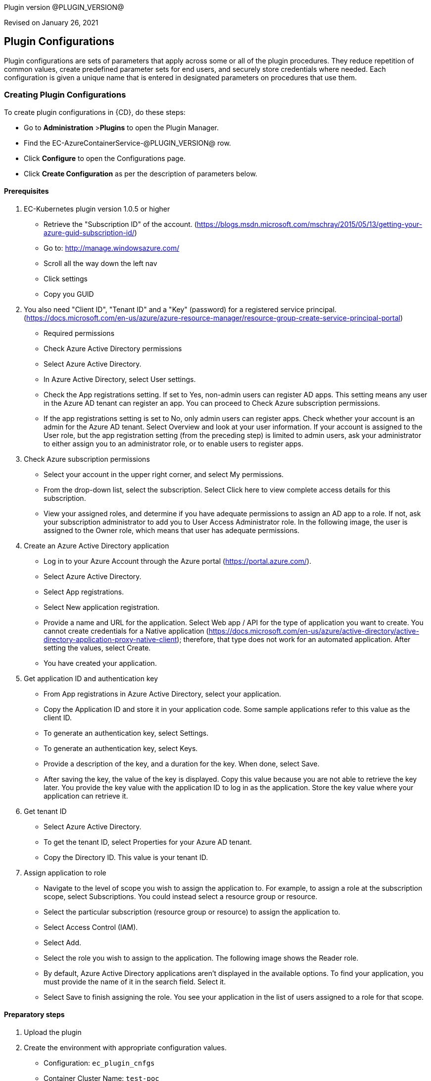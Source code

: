 Plugin version @PLUGIN_VERSION@

Revised on January 26, 2021

== Plugin Configurations
Plugin configurations are sets of parameters that apply
across some or all of the plugin procedures. They
reduce repetition of common values, create
predefined parameter sets for end users, and
securely store credentials where needed. Each configuration
is given a unique name that is entered in designated
parameters on procedures that use them.


=== Creating Plugin Configurations
To create plugin configurations in {CD}, do these steps:

* Go to **Administration** &gt;**Plugins** to open the Plugin Manager.
* Find the EC-AzureContainerService-@PLUGIN_VERSION@ row.
* Click *Configure* to open the
Configurations page.
* Click *Create Configuration* as per the description of parameters below.


==== Prerequisites
. EC-Kubernetes plugin version 1.0.5 or higher
* Retrieve the "Subscription ID" of the account. (https://blogs.msdn.microsoft.com/mschray/2015/05/13/getting-your-azure-guid-subscription-id/)
* Go to: http://manage.windowsazure.com/
* Scroll all the way down the left nav
* Click settings
* Copy you GUID
. You also need "Client ID", "Tenant ID" and a "Key" (password) for a registered service principal. (https://docs.microsoft.com/en-us/azure/azure-resource-manager/resource-group-create-service-principal-portal)
* Required permissions
* Check Azure Active Directory permissions
* Select Azure Active Directory.
* In Azure Active Directory, select User settings.
* Check the App registrations setting. If set to Yes, non-admin users can register AD apps. This setting means any user in the Azure AD tenant can register an app. You can proceed to Check Azure subscription permissions.
* If the app registrations setting is set to No, only admin users can register apps. Check whether your account is an admin for the Azure AD tenant. Select Overview and look at your user information. If your account is assigned to the User role, but the app registration setting (from the preceding step) is limited to admin users, ask your administrator to either assign you to an administrator role, or to enable users to register apps.
. Check Azure subscription permissions
* Select your account in the upper right corner, and select My permissions.
* From the drop-down list, select the subscription. Select Click here to view complete access details for this subscription.
* View your assigned roles, and determine if you have adequate permissions to assign an AD app to a role. If not, ask your subscription administrator to add you to User Access Administrator role. In the following image, the user is assigned to the Owner role, which means that user has adequate permissions.
. Create an Azure Active Directory application
* Log in to your Azure Account through the Azure portal (https://portal.azure.com/).
* Select Azure Active Directory.
* Select App registrations.
* Select New application registration.
* Provide a name and URL for the application. Select Web app / API for the type of application you want to create. You cannot create credentials for a Native application (https://docs.microsoft.com/en-us/azure/active-directory/active-directory-application-proxy-native-client); therefore, that type does not work for an automated application. After setting the values, select Create.
* You have created your application.
. Get application ID and authentication key
* From App registrations in Azure Active Directory, select your application.
* Copy the Application ID and store it in your application code. Some sample applications refer to this value as the client ID.
* To generate an authentication key, select Settings.
* To generate an authentication key, select Keys.
* Provide a description of the key, and a duration for the key. When done, select Save.
* After saving the key, the value of the key is displayed. Copy this value because you are not able to retrieve the key later. You provide the key value with the application ID to log in as the application. Store the key value where your application can retrieve it.
. Get tenant ID
* Select Azure Active Directory.
* To get the tenant ID, select Properties for your Azure AD tenant.
* Copy the Directory ID. This value is your tenant ID.
. Assign application to role
* Navigate to the level of scope you wish to assign the application to. For example, to assign a role at the subscription scope, select Subscriptions. You could instead select a resource group or resource.
* Select the particular subscription (resource group or resource) to assign the application to.
* Select Access Control (IAM).
* Select Add.
* Select the role you wish to assign to the application. The following image shows the Reader role.
* By default, Azure Active Directory applications aren't displayed in the available options. To find your application, you must provide the name of it in the search field. Select it.
* Select Save to finish assigning the role. You see your application in the list of users assigned to a role for that scope.

==== Preparatory steps
. Upload the plugin
. Create the environment with appropriate configuration values.
* Configuration: `ec_plugin_cnfgs`
* Container Cluster Name: `test-poc`
* Resource Group Name: `ec-test`
* Orchestrator Type: `kubernetes`
* Master Zone: `westus`
* Admin User Name: `ecloudadmin`
* Number Of Master VMs: `1`
* Master DNS Prefix: `tmaster`
* Master FQDN: `testmaster`
* Master VM Size: `Standard_D2`
* Agent Pool Name: `agenttest`
* Agent Pool Count: `3`
* Agent Pool VM Size: `Standard_D2`
* Agent DNS Prefix: `tagent`
* The wait time for cluster creation (In minutes): `8`
. Create the configuration - you can utilise the information we retrieved from Azure portal in prerequisite steps. You will also need a SSH keypair, the public part of key is placed on VMs that are created and private key is used to communicate with machines via SSH by plugin .This is also a good step to validate that the service principal etc. have been created as needed by "test connection" option available:
* Configuration: az_conf
* Description: EC-AzureContainerService
* Tenant ID: your Tenant ID
* Subscription ID: your Subscription ID
* Service Principal Details:
* Client ID: your Client ID
* Private Key: your Private key
* Public Key: your Public key
* Private Key:
* User Name: Service Principal Details -&gt; Private Key
* Private Key: RSA private key


=== Configuration Procedure Parameters
[cols=",",options="header",]
|===
|Parameter |Description

|__**Configuration**__ | Unique name for the plugin configuration.


|Description | Description for the plugin configuration.


|__**Tenant ID**__ | Tenant ID of the Azure Account


|__**Subscription ID**__ | Subscription ID of the Azure Account


|__**Service Principal Details**__ | The Client ID and the Key of the Service principal created in Azure.


|Public Key | The public key that should be used for cluster creation and communication.


|__**Private Key**__ | The private key that should be used for cluster creation and communication.


|Test Connection? | Test that the given service account details can be used to successfully connect to the cluster in Azure Container Service.


|Log Level | Log level to use for logging output. Error=4, Warning=3, Info=2, Debug=1.


|===

=== Make a remote connection to a Kubernetes, DC/OS, or Docker Swarm cluster

After creating an Azure Container Service cluster, you need to connect to the cluster to deploy and manage workloads. This article describes how to connect to the master VM of the cluster from a remote computer.

The Kubernetes, DC/OS, and Docker Swarm clusters provide HTTP endpoints locally. For Kubernetes, this endpoint is securely exposed on the internet, and you can access it by running the kubectl command-line tool from any internet-connected machine.

For DC/OS and Docker Swarm, we recommend that you create a secure shell (SSH) tunnel from your local computer to the cluster management system. After the tunnel is established, you can run commands which use the HTTP endpoints and view the orchestrator's web interface (if available) from your local system.

==== Prerequisites

* A Kubernetes cluster deployed in Azure Container Service.
* SSH RSA private key file, corresponding to the public key added to the cluster during deployment. These commands assume that the private SSH key is in $HOME/.ssh/id_rsa on your computer. See these instructions for macOS and Linux or Windows for more information. If the SSH connection isn't working, you may need to reset your SSH keys.

=== Connect to a Kubernetes cluster
 Follow these steps to install and configure kubectl on your computer.

NOTE: On Linux or macOS, you might need to run the commands in this section using sudo.

==== Install kubectl

One way to install this tool is to use the az acs Kubernetes install-cli Azure CLI 2.0 command. To run this command, make sure that you installed the latest Azure CLI 2.0 and logged in to an Azure account (az login).

Linux or macOS
* `az acs kubernetes install-cli [ install-location=/some/directory/kubectl]`

Windows
* `az acs kubernetes install-cli [ install-location=C:\some\directory\kubectl.exe]`

Alternatively, you can download the latest `kubectl` client directly from the Kubernetes releases page.

===== Download cluster credentials
 Once you have kubectl installed, you need to copy the cluster credentials to your machine. One way to do get the credentials is with the `az acs kubernetes get-credentials` command. Pass the name of the resource group and the name of the container service resource:

Azure CLI

* `az acs kubernetes get-credentials  resource-group=(cluster-resource-group)  name=(cluster-name)`

This command downloads the cluster credentials to `$HOME/.kube/config`, where `kubectl` expects it to be located.

Alternatively, you can use scp to securely copy the file from `$HOME/.kube/config` on the master VM to your local machine. For example:

bash

* mkdir $HOME/.kube
* scp link:mailto:&#97;z&#117;&#x72;&#x65;&#x75;&#x73;&#101;&#x72;&#x40;(&#109;&#x61;&#115;t&#101;&#114;&#45;d&#110;s&#x2d;&#110;&#x61;&#x6d;&#101;&#41;:&#x2e;&#x6b;u&#98;&#x65;&#x2f;&#99;&#111;&#110;&#102;&#105;&#x67;[&#97;z&#117;&#x72;&#x65;&#x75;&#x73;&#101;&#x72;&#x40;(&#109;&#x61;&#115;t&#101;&#114;&#45;d&#110;s&#x2d;&#110;&#x61;&#x6d;&#101;&#41;:&#x2e;&#x6b;u&#98;&#x65;&#x2f;&#99;&#111;&#110;&#102;&#105;&#x67;] $HOME/.kube/config

If you are on Windows, you can use Bash on Ubuntu on Windows, the PuTTy secure file copy client, or a similar tool.

===== Use kubectl
 Once you have kubectl configured, test the connection by listing the nodes in your cluster:

bash
* kubectl get nodes

You can try other kubectl commands. For example, you can view the Kubernetes Dashboard. First, run a proxy to the Kubernetes API server:

bash
* kubectl proxy

The Kubernetes UI is now available at: localhost:8001/ui.

For more information, see the Kubernetes quick start.





[[procedures]]
== Plugin Procedures



[[ProvisionCluster]]
=== Provision Cluster


Provisions a Azure Container Service cluste. Pods, services, and replication controllers all run on top of a cluster.


IMPORTANT: For all parameter descriptions below, required parameters are shown in bold italics. Please note that some of names given in {CD} UI will be modified to comply with the naming conventions of Kubernetes. Specifically characters such as "space , _ " will be converted to "-". Such parameters are marked with an asterisk (*).


==== Provision Cluster Parameters
[cols=",",options="header",]
|===
| Parameter | Description

| __**Configuration**__ | The name of an existing configuration which holds all the connection information for Azure Container Service.


| __**Container Cluster Name**__ | The name of the cluster that needs to be provisioned.


| __**Resource Group Name**__ | All cluster resources will be created under this resource group name.


| Orchestrator Type | The orchestrator to use for provisioning cluster.


| __**Master Zone**__ | The primary zone for the cluster. The master zone for a cluster is set at creation time and cannot be updated so this parameter will be ignored if the cluster already exists.


| Admin User Name | The name of Administrator user for VMs


| __**Number Of Master VMs**__ | The number of masters to be created in the cluster. Values allowed are 1, 3 or 5 with 1 as default.


| __**Master DNS Prefix**__ | The DNS prefix to be used to create the FQDN of the master


| __**Master FQDN**__ | FQDN of the master


| Master VM Size | Size of the Master VM. It has to be one of sizes listed here: https://docs.microsoft.com/en-us/azure/virtual-machines/virtual-machines-windows-sizes


| __**Agent Pool Name**__ | The name of agent pool in which agents will be created


| __**Agent Pool Count**__ | Number of agents that should be created in the pool


| __**Agent Pool VM Size**__ | Size of the Agent VM. It has to be one of sizes listed here: https://docs.microsoft.com/en-us/azure/virtual-machines/virtual-machines-windows-sizes


| __**Agent DNS Prefix**__ | DNS prefix to be used to create the FQDN of agent pool


| __**The wait time for cluster creation (In minutes)**__ | Timeout for cluster creation. If the cluster does not get created in this amount of time, the procedure fails.


| Time for cluster preparation after creation (In Seconds) | After the cluster is created it need to create service accounts etc. which can take a few seconds before services can be deployed


|===






[[DeployService]]
=== Deploy Service


Creates or updates the Kubernetes service and the Deployment configuration for Pods and ReplicaSets on the Kubernetes cluster running on the Azure Container Service platform.



==== Deploy Service Parameters
[cols=",",options="header",]
|===
| Parameter | Description

| __**Service Name**__ | The name of the service in {CD} that encapsulates the service to be deployed on the Azure Container Service.


| Service Revision ID | Revision Id of the service in {CD}.


| __**Project Name**__ | The name of the project that the service belongs to. In case of an application-level service it also owns the application.


| Application Name | The name of the application that the service belongs to. Not applicable for a top-level service.


| Application Revision ID | Revision Id of the application version that the service belongs to.


| __**Cluster Name**__ | The name of the cluster in {CD} that encapsulates the Azure Container Service on which the service is to be deployed.


| Cluster Or Environment Project Name | The name of the project that the cluster belongs to if it is a top-level project cluster. Or the name of the project that the environment belongs to if it is an environment-scoped cluster.


| Environment Name | The name of the environment that the cluster belongs to. Not applicable for a top-level project cluster.


| Results Property Sheet | Name of the property sheet where the output properties for the deployed service will be saved. If not specified, will default to '/myParent/parent'.


|===






[[UndeployService]]
=== Undeploy Service


Undeploys a previously deployed service on the Azure Container Service



==== Undeploy Service Parameters
[cols=",",options="header",]
|===
| Parameter | Description

| __**Service Name**__ | The name of the service in {CD} that encapsulates the service that was previously deployed on the Azure Container Service.


| Service Revision ID | Revision Id of the service in {CD}.


| __**Project Name**__ | The name of the project that the service belongs to. In case of an application-level service it also owns the application.


| Application Name | The name of the application that the service belongs to. Not applicable for a top-level service.


| Application Revision ID | Revision Id of the application version that the service belongs to.


| __**Environment Name**__ | The name of the environment that the cluster belongs to.


| Environment Project Name | The name of the project that the environment belongs to. If not specified, the environment is assumed to be in the same project as the service.


| Cluster Name | The name of the cluster in the environment on which the service was previously deployed. If not specified, the application tier mapping will be used to find the cluster name.


|===






[[Discover]]
=== Discover


Automatically create microservice models in {CD} for the services and the pods discovered within a namespace on a Kubernetes cluster.


.  *Select your method of discovery from a Kubernetes Cluster*   There are two options for connecting to Kubernetes for discovery


**  *Existing {CD} Environment and Cluster*   Use the Cluster configuration details in an existing {CD} environment to connect to Kubernetes. Enter details for the existing environment and cluster in the following parameters:


*** Environment Project Name: The project containing the existing environment

*** Environment Name:  the name of an existing environment that contains the Kubernetes backend cluster to be discovered

*** Cluster Name: The name of the {CD} cluster in the environment above that represents the Kubernetes cluster

**  *Kubernetes Connection Details*   Enter Kubernetes endpoint and Account details to directly connect to the endpoint and discover the clusters and pods.  Enter the endpoint and account details in the following parameters:


*** Kubernetes Endpoint: The endpoint where the Kubernetes endpoint will be reachable

*** Service Account API Token

*** _If selecting this connection option, you can optionally enter a new values for Environment Name and Cluster Name parameters, to create a new environment and cluster in {CD} based on the discovered services and pods._
*  *Determine how the discovered microservices will be created in {CD}*
**  *Create the microservices individually at the top-level within the project.*  All discovered microservices will be created at the top-level.  Enter the following parameters:


*** Project Name: Enter the name of the project where the microservices will be created

**  *Create the Microservices within an application in {CD}.*  All discovered microservices will be created as services within a new application. Enter the following parameters:


*** Project Name: Enter the name of the project where the new application will be created

*** Create Microservices within and Application:  Select the checkbox

*** Application Name:  The name of a new application which will be created in {CD} containing the discovered services



Procedure looks for services and deployments on Kubernetes
cluster and transfers data into {CD}. Services found
in cluster will be mapped to Services objects in {CD},
then associated deployments will be found and containers
definitions retrieved from there.

If the object with the provided name already exists in the {CD}, this object will be skipped and a warning message will be emitted to logs.


==== Discover Parameters
[cols=",",options="header",]
|===
| Parameter | Description

| __**Environment Project Name**__ | The project containing the existing environment, or where the new environment will be created.


| __**Environment Name**__ | Provide the name of an existing environment that contains the Azure Container Service-backend cluster to be discovered. If the environment does not already exist, provide the Azure Container Service connection details below for discovery, and a new environment will be created.


| __**Cluster Name**__ | In an existing environment, provide the name of the {CD} cluster representing the Azure Container Service cluster whose deployed services are to be discovered. If the environment does not already exist, provide the name of the cluster to be created in the new environment.


| __**Azure Container Service Namespace**__ | The name of the Azure Container Service namespace within which the deployed services should be discovered. Default to 'default' namespace.


| __**Project Name**__ | The name of project in which the discovered microservices will be created.


| Create Microservices within an Application | (Optional) Select to create all discovered services in the Azure Container Service namespace within one application in {CD}. If selected, then the application name must be provided. If unselected, microservices will be created at the top-level in the project.


| Application Name | The name of the new application that will contain the microservices. Required only if 'Create Microservices within an Application' is selected.


| Tenant ID | Tenant ID of the Azure Account. Required if the cluster does not exist in EF.


| Subscription ID | Subscription ID of the Azure Account. Required if the cluster does not exist in EF.


| Client ID | The Client ID of the Service principal created in Azure. Required if the cluster does not exist in EF.


| Azure Secret Key | The Key of the Service principal created in Azure. Required if the cluster does not exist in EF.


| Public Key | The public key that should be used for cluster creation and communication.


| Private Key | The private key that should be used for cluster creation and communication. Required if the cluster does not exist in EF.


| Container Cluster Name | The name of the cluster that needs to be provisioned.


| Resource Group Name | All cluster resources will be created under this resource group name.


| Master Zone | The primary zone for the cluster. The master zone for a cluster is set at creation time and cannot be updated so this parameter will be ignored if the cluster already exists.


| Admin User Name | The name of Administrator user for VMs


| Number Of Master VMs | The number of masters to be created in the cluster. Values allowed are 1, 3 or 5 with 1 as default.


| Master DNS Prefix | The DNS prefix to be used to create the FQDN of the master


| Master FQDN | FQDN of the master


| Agent Pool Name | The name of agent pool in which agents will be created


| Agent Pool Count | Number of agents that should be created in the pool


| Agent Pool VM Size | Size of the Agent VM. It has to be one of sizes listed here: https://docs.microsoft.com/en-us/azure/virtual-machines/virtual-machines-windows-sizes


| Agent DNS Prefix | DNS prefix to be used to create the FQDN of agent pool


| The wait time for cluster creation (In minutes) | Timeout for cluster creation. If the cluster does not get created in this amount of time, the procedure fails.


|===






[[GatherClusterInfo]]
=== Gather Cluster Info


Retrieves token and endpoint for Smart Map.



==== Gather Cluster Info Parameters
[cols=",",options="header",]
|===
| Parameter | Description

| __**Cluster Name**__ | The name of the cluster in {CD} that encapsulates the Azure Container Service.


| __**Cluster Or Environment Project Name**__ | The name of the project that the cluster belongs to if it is a top-level project cluster. Or the name of the project that the environment belongs to if it is an environment-scoped cluster.


| Environment Name | The name of the environment that the cluster belongs to. Not applicable for a top-level project cluster.


|===




[[rns]]
== Release notes


=== EC-AzureContainerService 1.3.1

- Renaming to "{CD}".


=== EC-AzureContainerService 1.3.0

- Changed dependency delivery procedure.


=== EC-AzureContainerService 1.2.1

- Renaming to "CloudBees"


=== EC-AzureContainerService 1.2.0

- Plugin promotion time has been improved.


=== EC-AzureContainerService 1.1.2

- Configurations can be created by users with "@" sign in a name.


=== EC-AzureContainerService 1.1.1

- Updated the plugin icon.


=== EC-AzureContainerService 1.1.0

- Added "Discover" procedure for automatically creating microservice models in {CD} for the services and the pods discovered within a namespace on a Kubernetes cluster.

- Added support for "Smart Map Topology View" functionality.

- Added "Gather Cluster Info" procedure which retrieves token and endpoint for Smart Map.


=== EC-AzureContainerService 1.0.4

- Configured the plugin to allow the {CD} UI to create configs inline of procedure form.


=== EC-AzureContainerService 1.0.3

- Fixed the invalid credential name error in the _Undeploy Service_ procedure.

- Configured the 'setup' procedure step that retrieves groovy dependency jars to run all subsequent procedure steps on the same resource.

- Added support for retrieving and creating the plugin configurations through the "Configurations" option on the application process step and the pipeline stage task editors.


=== EC-AzureContainerService 1.0.2

- Added procedure _Undeploy Service_ to undeploy a previously deployed service.

- EC-AzureContainerService plugin is now able to provision clusters in any specified region.

- Added parameter _masterVmsize_ to specify the size for the master VM in the Kubernetes cluster provisioned by Azure Container Service.

- Removed unused parameter _additionalAttributes_ from container mapping configuration.

- When deploying a microservice through {CD} on a Kubernetes cluster provisioned by Azure Container Service, the plugin will now monitor the deployment progress in the cluster and cause the step to fail in case the deployment does not complete within the deployment timeout configured as part of the service mapping. The default timeout value is 120 seconds.

- When deploying a microservice through {CD} on a Kubernetes cluster provisioned by Azure Container Service, the service name to use in the cluster can now be overridden through the service mapping.

- When deploying a microservice through {CD} on a Kubernetes cluster provisioned by Azure Container Service, the deployment name to use in the cluster can now be overridden through the service mapping. See section _**Blue/Green Deployments**_ in the EC-Kubernetes plugin help for details on how this ability can be used to implement a blue/green deployment strategy.

- Added support for canary deployments. See section _Canary Deployments_ in the EC-Kubernetes plugin help for details.


=== EC-AzureContainerService 1.0.1

- Updated the __Define Service__ procedure to include namespace and service type parameters. This procedure is an internal procedure used for specifying cluster specific service mappings in {CD}.

- Fixed the __Test Connection__ step in the _Create Configuration_ procedure.


=== EC-AzureContainerService 1.0.0

- First release.

